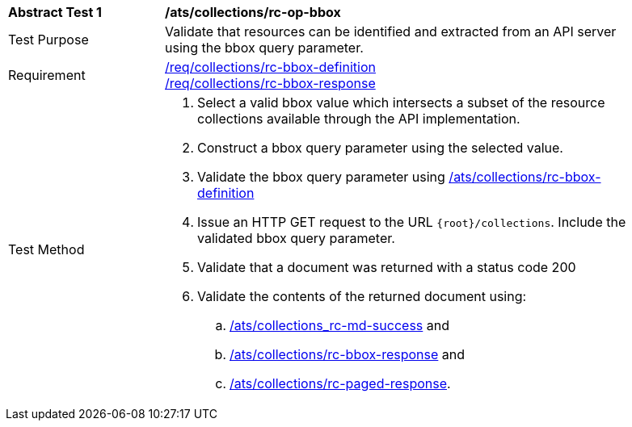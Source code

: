 [[ats_collections_rc-op-bbox]]
[width="90%",cols="2,6a"]
|===
^|*Abstract Test {counter:ats-id}* |*/ats/collections/rc-op-bbox*
^|Test Purpose |Validate that resources can be identified and extracted from an API server using the bbox query parameter.
^|Requirement |<<req_collections_rc-bbox-definition,/req/collections/rc-bbox-definition>> +
<<req_collections_rc-bbox-response,/req/collections/rc-bbox-response>>
^|Test Method |. Select a valid bbox value which intersects a subset of the resource collections available through the API implementation.
. Construct a bbox query parameter using the selected value.
. Validate the bbox query parameter using <<ats_collections_rc-bbox-definition,/ats/collections/rc-bbox-definition>>
. Issue an HTTP GET request to the URL `{root}/collections`. Include the validated bbox query parameter.
. Validate that a document was returned with a status code 200
. Validate the contents of the returned document using:
.. <<ats_collections_rc-md-success,/ats/collections_rc-md-success>> and
.. <<ats_collections_rc-bbox-response,/ats/collections/rc-bbox-response>> and
.. <<ats_collections_rc-paged-response,/ats/collections/rc-paged-response>>.

|===
